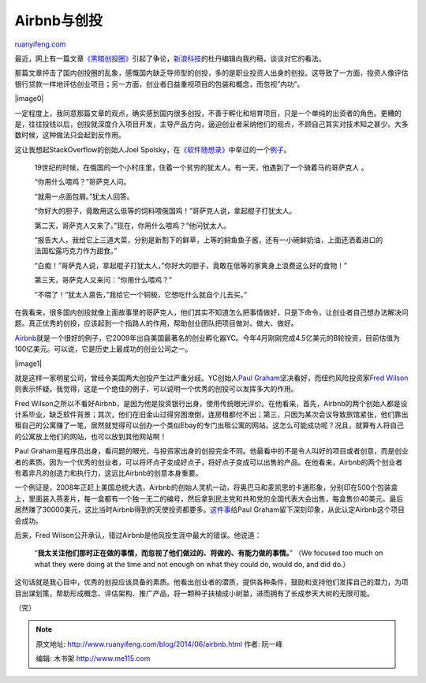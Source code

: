 .. _201406_airbnb:

Airbnb与创投
===============================

`ruanyifeng.com <http://www.ruanyifeng.com/blog/2014/06/airbnb.html>`__

最近，网上有一篇文章\ `《黑暗创投圈》 <http://tech.sina.com.cn/zl/post/detail/i/2014-06-23/pid_8455437.htm>`__\ 引起了争论，\ `新浪科技 <http://tech.sina.com.cn/zl/post/detail/i/2014-06-26/pid_8455681.htm>`__\ 的杜丹编辑向我约稿，谈谈对它的看法。

那篇文章抨击了国内创投圈的乱象，感慨国内缺乏导师型的创投，多的是职业投资人出身的创投。这导致了一方面，投资人像评估银行贷款一样地评估创业项目；另一方面，创业者日益重视项目的包装和概念，而忽视”内功”。

|image0|

一定程度上，我同意那篇文章的观点，确实感到国内很多创投，不善于孵化和培育项目，只是一个单纯的出资者的角色。更糟的是，往往投钱以后，创投就深度介入项目开发，主导产品方向，逼迫创业者采纳他们的观点，不顾自己其实对技术知之甚少。大多数时候，这种做法只会起到反作用。

这让我想起StackOverflow的创始人Joel
Spolsky，在\ `《软件随想录》 <http://www.ruanyifeng.com/docs/mjos/>`__\ 中举过的一个\ `例子 <http://book.51cto.com/art/200911/165070.htm>`__\ 。

    19世纪的时候，在俄国的一个小村庄里，住着一个贫穷的犹太人。有一天，他遇到了一个骑着马的哥萨克人
    。

    “你用什么喂鸡？”哥萨克人问。

    “就用一点面包屑。”犹太人回答。

    “你好大的胆子，竟敢用这么低等的饲料喂俄国鸡！”哥萨克人说，拿起棍子打犹太人。

    第二天，哥萨克人又来了。”现在，你用什么喂鸡？”他问犹太人。

    “报告大人，我给它上三道大菜，分别是新割下的鲜草，上等的鲟鱼鱼子酱，还有一小碗鲜奶油，上面还洒着进口的法国松露巧克力作为甜食。”

    “白痴！”哥萨克人说，拿起棍子打犹太人，”你好大的胆子，竟敢在低等的家禽身上浪费这么好的食物！”

    第三天，哥萨克人又来问：”你用什么喂鸡？”

    “不喂了！”犹太人禀告，”我给它一个铜板，它想吃什么就自个儿去买。”

在我看来，很多国内创投就像上面故事里的哥萨克人，他们其实不知道怎么把事情做好，只是下命令，让创业者自己想办法解决问题。真正优秀的创投，应该起到一个指路人的作用，帮助创业团队把项目做对、做大、做好。

`Airbnb <https://www.airbnb.com/>`__\ 就是一个很好的例子，它2009年出自美国最著名的创业孵化器YC。今年4月刚刚完成4.5亿美元的B轮投资，目前估值为100亿美元。可以说，它是历史上最成功的创业公司之一。

|image1|

就是这样一家明星公司，曾经令美国两大创投产生过严重分歧。YC创始人\ `Paul
Graham <http://www.paulgraham.com/airbnb.html>`__\ 坚决看好，而纽约风险投资家\ `Fred
Wilson <http://avc.com/2011/03/airbnb/>`__\ 则表示怀疑。我觉得，这是一个绝佳的例子，可以说明一个优秀的创投可以发挥多大的作用。

Fred
Wilson之所以不看好Airbnb，是因为他是投资银行出身，使用传统眼光评价。在他看来，首先，Airbnb的两个创始人都是设计系毕业，缺乏软件背景；其次，他们在旧金山过得穷困潦倒，连房租都付不出；第三，只因为某次会议导致旅馆紧张，他们靠出租自己的公寓赚了一笔，居然就觉得可以创办一个类似Ebay的专门出租公寓的网站。这怎么可能成功呢？况且，就算有人将自己的公寓放上他们的网站，也可以放到其他网站啊！

Paul
Graham是程序员出身，看问题的眼光，与投资家出身的创投完全不同。他最看中的不是令人叫好的项目或者创意，而是创业者的素质。因为一个优秀的创业者，可以将坏点子变成好点子，将好点子变成可以出售的产品。在他看来，Airbnb的两个创业者有着非凡的创造力和执行力，这远比Airbnb的创意本身重要。

一个例证是，2008年正赶上美国总统大选，Airbnb的创始人灵机一动，将奥巴马和麦凯恩的卡通形象，分别印在500个包装盒上，里面装入燕麦片，每一盒都有一个独一无二的编号，然后拿到民主党和共和党的全国代表大会出售，每盒售价40美元。最后居然赚了30000美元，这比当时Airbnb得到的天使投资都要多。\ `这件事 <https://www.airbnb.com/obamaos>`__\ 给Paul
Graham留下深刻印象，从此认定Airbnb这个项目会成功。

后来，Fred Wilson公开承认，错过Airbnb是他风投生涯中最大的错误。他说道：

    “\ **我太关注他们那时正在做的事情，而忽视了他们做过的、将做的、有能力做的事情。**\ ”
    （We focused too much on what they were doing at the time and not
    enough on what they could do, would do, and did do.）

这句话就是我心目中，优秀的创投应该具备的素质。他看出创业者的潜质，提供各种条件，鼓励和支持他们发挥自己的潜力，为项目出谋划策，帮助形成概念、评估架构、推广产品，将一颗种子扶植成小树苗，进而拥有了长成参天大树的无限可能。

（完）

.. note::
    原文地址: http://www.ruanyifeng.com/blog/2014/06/airbnb.html 
    作者: 阮一峰 

    编辑: 木书架 http://www.me115.com